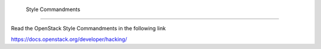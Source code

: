  Style Commandments
====================

Read the OpenStack Style Commandments in the following link

https://docs.openstack.org/developer/hacking/
